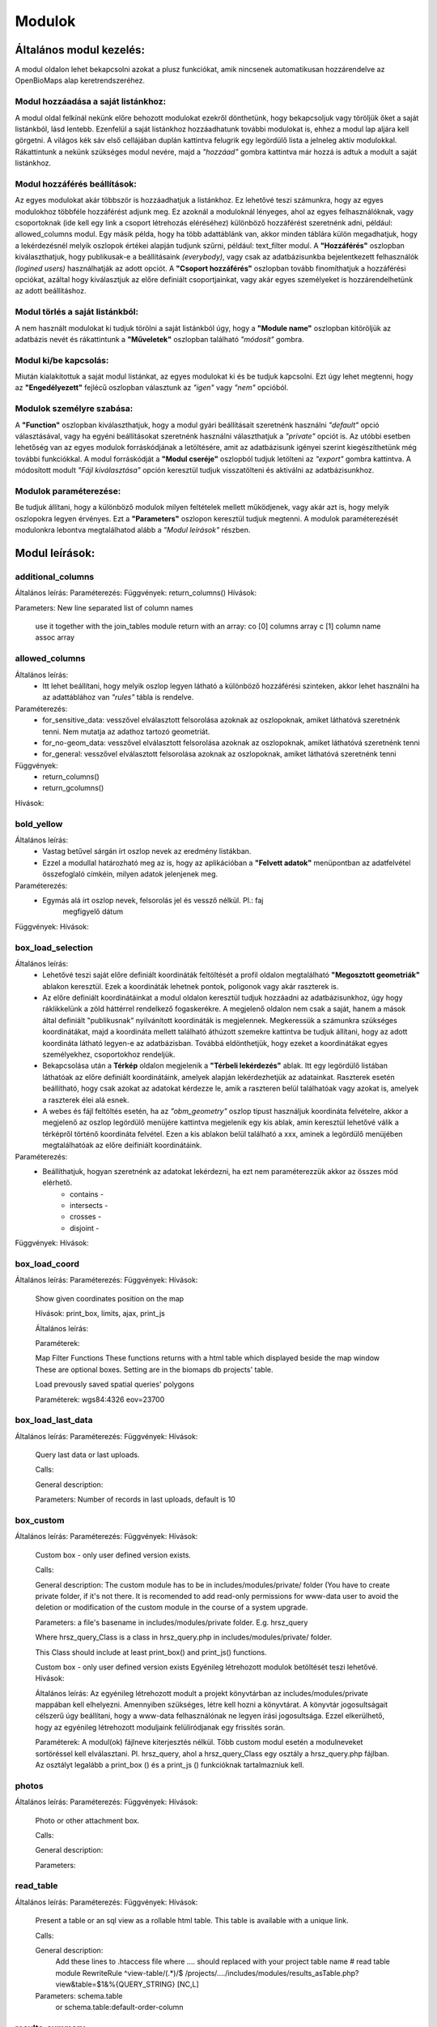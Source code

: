 Modulok
*******

Általános modul kezelés:  
========================

A modul oldalon lehet bekapcsolni azokat a plusz funkciókat, amik nincsenek automatikusan hozzárendelve az OpenBioMaps alap keretrendszeréhez.

Modul hozzáadása a saját listánkhoz:
------------------------------------
A modul oldal felkínál nekünk előre behozott modulokat ezekről dönthetünk, hogy bekapcsoljuk vagy töröljük őket a saját listánkból, lásd lentebb. Ezenfelül a saját listánkhoz hozzáadhatunk további modulokat is, ehhez a modul lap aljára kell görgetni. A világos kék sáv első cellájában duplán kattintva felugrik egy legördülő lista a jelneleg aktív modulokkal. Rákattintunk a nekünk szükséges modul nevére, majd a *"hozzáad"* gombra kattintva már hozzá is adtuk a modult a saját listánkhoz.

Modul hozzáférés beállítások:
-----------------------------
Az egyes modulokat akár többször is hozzáadhatjuk a listánkhoz. Ez lehetővé teszi számunkra, hogy az egyes modulokhoz többféle hozzáférést adjunk meg. Ez azoknál a moduloknál lényeges, ahol az egyes felhasználóknak, vagy csoportoknak (ide kell egy link a csoport létrehozás eléréséhez) különböző hozzáférést szeretnénk adni, például: allowed_columns modul. Egy másik példa, hogy ha több adattáblánk van, akkor minden táblára külön megadhatjuk, hogy a lekérdezésnél melyik oszlopok értékei alapján tudjunk szűrni, például: text_filter modul.  
A **"Hozzáférés"** oszlopban kiválaszthatjuk, hogy publikusak-e a beállításaink *(everybody)*, vagy csak az adatbázisunkba bejelentkezett felhasználók *(logined users)* használhatják az adott opciót. A **"Csoport hozzáférés"** oszlopban tovább finomíthatjuk a hozzáférési opciókat, azáltal hogy kiválasztjuk az előre definiált csoportjainkat, vagy akár egyes személyeket is hozzárendelhetünk az adott beállításhoz.

Modul törlés a saját listánkból:
--------------------------------
A nem használt modulokat ki tudjuk törölni a saját listánkból úgy, hogy a **"Module name"** oszlopban kitöröljük az adatbázis nevét és rákattintunk a **"Műveletek"** oszlopban található *"módosít"* gombra.

Modul ki/be kapcsolás:
----------------------
Miután kialakítottuk a saját modul listánkat, az egyes modulokat ki és be tudjuk kapcsolni. Ezt úgy lehet megtenni, hogy az **"Engedélyezett"** fejlécű oszlopban választunk az *"igen"* vagy *"nem"* opcióból. 

Modulok személyre szabása:
--------------------------
A **"Function"** oszlopban kiválaszthatjuk, hogy a modul gyári beállításait szeretnénk használni *"default"* opció választásával, vagy ha egyéni beállításokat szeretnénk használni választhatjuk a *"private"* opciót is. Az utóbbi esetben lehetőség van az egyes modulok forráskódjának a letöltésére, amit az adatbázisunk igényei szerint kiegészíthetünk még további funkciókkal. A modul forráskódját a **"Modul cseréje"** oszlopból tudjuk letölteni az *"export"* gombra kattintva. A módosított modult *"Fájl kiválasztása"* opción keresztül tudjuk visszatölteni és aktiválni az adatbázisunkhoz.

Modulok paraméterezése:
-----------------------
Be tudjuk állítani, hogy a különböző modulok milyen feltételek mellett működjenek, vagy akár azt is, hogy melyik oszlopokra legyen érvényes. Ezt a **"Parameters"** oszlopon keresztül tudjuk megtenni. A modulok paraméterezését modulonkra lebontva megtalálhatod alább a *"Modul leírások"* részben.


Modul leírások:
===============

additional_columns
------------------
Általános leírás:
Paraméterezés:
Függvények: return_columns()
Hívások:    

Parameters: New line separated list of column names

    use it together with the join_tables module
    return with an array:
    co [0] columns array
    c  [1] column name assoc array

allowed_columns
---------------
Általános leírás: 
	* Itt lehet beállítani, hogy melyik oszlop legyen látható a különböző hozzáférési szinteken, akkor lehet használni ha az adattáblához van *"rules"* tábla is rendelve.
Paraméterezés:
	* for_sensitive_data: vesszővel elválasztott felsorolása azoknak az oszlopoknak, amiket láthatóvá szeretnénk tenni. Nem mutatja az adathoz tartozó geometriát.
	* for_no-geom_data: vesszővel elválasztott felsorolása azoknak az oszlopoknak, amiket láthatóvá szeretnénk tenni
	* for_general: vesszővel elválasztott felsorolása azoknak az oszlopoknak, amiket láthatóvá szeretnénk tenni

Függvények:
	* return_columns() 
	* return_gcolumns()
Hívások:

bold_yellow
-----------
Általános leírás: 
	* Vastag betűvel sárgán írt oszlop nevek az eredmény listákban.
	* Ezzel a modullal határozható meg az is, hogy az aplikációban a **"Felvett adatok"** menüpontban az adatfelvétel összefoglaló címkéin, milyen adatok jelenjenek meg.
Paraméterezés:
	* Egymás alá írt oszlop nevek, felsorolás jel és vessző nélkül. Pl.:	faj
										megfigyelő
										dátum
Függvények:
Hívások:

box_load_selection
------------------
Általános leírás:
	* Lehetővé teszi saját előre definiált koordináták feltöltését a profil oldalon megtalálható **"Megosztott geometriák"** ablakon keresztül. Ezek a koordináták lehetnek pontok, poligonok vagy akár raszterek is.
	* Az előre definiált koordinátáinkat a modul oldalon keresztül tudjuk hozzáadni az adatbázisunkhoz, úgy hogy ráklikkelünk a zöld háttérrel rendelkező fogaskerékre. A megjelenő oldalon nem csak a saját, hanem a mások által definiált "publikusnak" nyilvánított koordináták is megjelennek. Megkeressük a számunkra szükséges koordinátákat, majd a koordináta mellett található áthúzott szemekre kattintva be tudjuk állítani, hogy az adott koordináta látható legyen-e az adatbázisban. Továbbá eldönthetjük, hogy ezeket a koordinátákat egyes személyekhez, csoportokhoz rendeljük.
	* Bekapcsolása után a **Térkép** oldalon megjelenik a **"Térbeli lekérdezés"** ablak. Itt egy legördülő listában láthatóak az előre definiált koordinátáink, amelyek alapján lekérdezhetjük az adatainkat. Raszterek esetén beállítható, hogy csak azokat az adatokat kérdezze le, amik a raszteren belül találhatóak vagy azokat is, amelyek a raszterek élei alá esnek.
	* A webes és fájl feltöltés esetén, ha az *"obm_geometry"* oszlop típust használjuk koordináta felvételre, akkor a megjelenő az oszlop legördülő menüjére kattintva megjelenik egy kis ablak, amin keresztül lehetővé válik a térképről történő koordináta felvétel. Ezen a kis ablakon belül található a xxx, aminek a legördülő menüjében megtalálhatóak az előre deifiniált koordinátáink. 
Paraméterezés:
	* Beállíthatjuk, hogyan szeretnénk az adatokat lekérdezni, ha ezt nem paraméterezzük akkor az összes mód elérhető.
		* contains -
		* intersects -
		* crosses -
		* disjoint -
Függvények:
Hívások:

box_load_coord
--------------
Általános leírás:
Paraméterezés:
Függvények:
Hívások:
    Show given coordinates position on the map

    Hívások: print_box, limits, ajax, print_js
    
    Általános leírás:
    
    Paraméterek:

    Map Filter Functions
    These functions returns with a html table which displayed beside the map window
    These are optional boxes. Setting are in the biomaps db projects' table.
    
    Load prevously saved spatial queries' polygons
    
    Paraméterek:
    wgs84:4326
    eov=23700


box_load_last_data
------------------
Általános leírás:
Paraméterezés:
Függvények:
Hívások:
    Query last data or last uploads.

    Calls:

    General description:

    Parameters: Number of records in last uploads, default is 10

box_custom
----------
Általános leírás:
Paraméterezés:
Függvények:
Hívások:
    Custom box - only user defined version exists.

    Calls:

    General description: The custom module has to be in includes/modules/private/ folder (You have to create private folder, if it's not there. It is recomended to add read-only permissions for www-data user to avoid the deletion or modification of the custom module in the course of a system upgrade.

    Parameters: a file's basename in includes/modules/private folder. E.g. hrsz_query

    Where hrsz_query_Class is a class in hrsz_query.php in includes/modules/private/ folder.

    This Class should include at least print_box() and print_js() functions.

    Custom box - only user defined version exists
    Egyénileg létrehozott modulok betöltését teszi lehetővé.
    Hívások:
    
    Általános leírás: Az egyénileg létrehozott modult a projekt könyvtárban az includes/modules/private mappában kell elhelyezni. Amennyiben szükséges, létre kell hozni a könyvtárat. A könyvtár jogosultságait célszerű úgy beállítani, hogy a www-data felhasználónak ne legyen írási jogosultsága. Ezzel elkerülhető, hogy az egyénileg létrehozott moduljaink felülíródjanak egy frissítés során.
    
    Paraméterek: A modul(ok) fájlneve kiterjesztés nélkül. Több custom modul esetén a modulneveket sortöréssel kell elválasztani.
    Pl. hrsz_query, ahol a hrsz_query_Class egy osztály a hrsz_query.php fájlban. Az osztályt legalább a print_box () és a print_js () funkcióknak tartalmazniuk kell.


photos
------
Általános leírás:
Paraméterezés:
Függvények:
Hívások:
    Photo or other attachment box.

    Calls:

    General description:

    Parameters:

read_table
----------
Általános leírás:
Paraméterezés:
Függvények:
Hívások:
    Present a table or an sql view as a rollable html table. This table is available with a unique link.

    Calls:

    General description:
        Add these lines to .htaccess file where  .... should replaced with your project table name
        # read table module
        RewriteRule ^view-table/(.*)/$ /projects/..../includes/modules/results_asTable.php?view&table=$1&%{QUERY_STRING} [NC,L]

    Parameters: schema.table
        or
        schema.table:default-order-column

results_summary
---------------
Általános leírás:
Paraméterezés:
Függvények:
Hívások:
    Summary of results.

results_table
-------------
Általános leírás:
Paraméterezés:
Függvények:
Hívások:
    create a full html table of the results
    
    Hívások:
    
    Általános leírás:
        Nincs használva, mert nagy adatmennyiségeknél nagyon megterhelő a böngészőnek. Pár száz sor adat az még ok.
        Tovább lehet persze fejleszteni lapozós lekérdezőssé, vagy valami eleve kisebb táblázatok megjelenítéséhez.
    
    Paraméterek:

    Create a full html table of the results.

    Calls:

    General description:
        Not used!!

    Parameters:

results_asList
--------------
Általános leírás:
Paraméterezés:
Függvények:
Hívások:
    Create foldable slides like results.

    Calls: results_builder()

    General description:

    Parameters:

results_asGPX
-------------
Általános leírás:
Paraméterezés:
Függvények:
Hívások:
    Save results as a GPX file.

    Calls:

    General description:

    Parameters:

results_asCSV
-------------
Általános leírás:
Paraméterezés:
Függvények:
Hívások:
    Save results as a csv file.

    Hívások:

    Általános leírás:

    Paraméterek:

results_asJSON
--------------
Általános leírás:
Paraméterezés:
Függvények:
Hívások:
    Save results as a JSON file.

    Calls:

    General description:

    Parameters:

results_asSHP
-------------
Általános leírás:
Paraméterezés:
Függvények:
Hívások:
    Save results as a shp file.

    Calls:

    General description:

    Parameters:

results_buttons
---------------
Általános leírás:
Paraméterezés:
Függvények:
Hívások:
    Save and other button above results section, under map.

    Calls:

    General description:

    Parameters:

results_asStable
----------------
Általános leírás:
Paraméterezés:
Függvények:
Hívások:
    Compact results table Stable.

    Calls:

    General description:

    Parameters:

results_specieslist
-----------
Általános leírás:
Paraméterezés:
Függvények:
Hívások:
    Specieslist summary above results.

    Calls:

    General description:

    Parameters:

text_filter
-----------
Általános leírás:
Paraméterezés:
Függvények:
Hívások:
    Taxon and other text filters.

    Calls:

    General description:
        create boxes
        assemble WHERE part of query string

    Parameters: complex example:

    magyar
    obm_taxon
    megj::colour_rings
    obm_datum
    obm_uploading_date
    obm_uploader_user
    d.szamossag:nested(d.egyedszam):autocomplete
    d.egyedszam:values():
    obm_files_id
    faj::autocomplete

text_filter2
-----------
Általános leírás:
Paraméterezés:
Függvények:
Hívások:
    Advanced taxon and other text filters.

    Calls:

    General description:
        create boxes
        assemble WHERE part of query string

    Parameters: example:


transform_data
--------------
Általános leírás:
Paraméterezés:
Függvények:
Hívások:
    Transform data

    Calls:

    General description:
        In result list it transform data as need
        E.g. geometry to wkt

    Parameters: example:

    obm_geometry:geom
    obm_uploading_id:uplid
    tema:mmm

extra_params
------------
Általános leírás:
Paraméterezés:
Függvények:
Hívások:
    Extra input paramaters for forms.

    Calls:

    General description:

    Parameters:

box_load_selection
-----------
Általános leírás:
Paraméterezés:
Függvények:
Hívások:

If this module is enabled "Manage custom geometries" option will appear on your profile page.

It is possible to upload or draw custom geometries for further action. These action can be make spatial queries or assign geometry to uploaded data.

You can manage the custom geometries in the profile page by following two links: shared geometries and own geometries.

Following the own geometries link you can delete or share, rename and modify the view options of your geometries. The view options are the following: View in spatial selection list and View in upload data - assign named spatial forms list.

Following the shared geometries link you can rename the geometries and modify the view options. You cannot delete the shared geometries!

restricted_data
---------------
Általános leírás:
Paraméterezés:
Függvények:
Hívások:
    Rule based data restriction

    alls

    Functions: rule_data()

    General description:

    Parameters:


identify_point
--------------
Általános leírás:
Paraméterezés:
Függvények:
Hívások:
    A tool for identify one or more data elements on the map

    Calls:

    Functions: return_data(), print_button()

    General description:

    Parameters:
        column names

        json object: shows a hyperlink.

            elements:

                type - obligatory, egyelőre csak a "link" érték működik

                href - obligatory - hivatkozás címe

                label - obligatory - a link/gomb szövege/cimkéje - többnyelvűséget támogatja

                class - optional - a linkhez rendelt osztályok

                id - optional - a linkhez rendelt azonosító

                target - optional - alapértelmezett "_blank"

                params - optional - a href elem paraméterei

            A href elemet a modul-paraméterek közt felsorolt oszlopok értékeivel paraméterezhetjük. lásd a példát:

            Példa:
            { "type": "link", "href": "//example.com?nest_id=%1%&species=%2%", "label": "str_add_data", "class": "pure-button button-href", "params": ["obm_id","species"] }

            A fenti példa a következő hiperlinket fogja generálni:

            <a href="//example.com?nest_id=2898&species=Brachyramphus perdix" target="_blank" id="" class="pure-button button-href">Adat hozzáadása</a>

            A json-t egy sorosra kell tömöríteni!

notify
------
Általános leírás:
Paraméterezés:
Függvények:
Hívások:
    Creates custom postgres based notify events.

    Calls:

    Functions: listen(), unlisten(), notify(), email()

    General description:

    Parameters:

custom_data_check
-----------------
Általános leírás:
Paraméterezés:
Függvények:
Hívások:
    Custom data checks of upload data.

    Calls:

    Functions: list(), check()

    General description:

    Parameters:

custom_filetype
---------------
Általános leírás:
Paraméterezés:
Függvények:
Hívások:
    Custom file preparation. E.g. observado style CSV

    Calls:

    Functions: option_list(), custom_read()

    General description:

    Parameters:

create_pg_user
--------------
Általános leírás:
Paraméterezés:
Függvények:
Hívások:
If this module is enabled "Create postgres user" option will appear on your profile page.

   Create a restricted access postgres user

    Calls:

    Functions: create_pg_user(), show_button()

    General description:

        By enabling the module (who has the right to use the module), users can create their own postgres user. This user can only read from the database.
        It can read all the data tables assigned to the project.
        It can only connect to a database from one client program at a time.
        After one year, Its access expires automatically.
        Users can renew their access at any time.

    Parameters:

    Behatárolt hozzáférésű POSTGRES felhasználó létrehozása
    
    Hívások:
    
    Függvények: create_pg_user(), show_button()
        
    Általános leírás:
        A modul engedélyezésével (akik kapnak jogot a modul használatára) a felhazsnálók tudnak maguknak saját postgres felhazsnálót készíteni. 
        Ez a felhasználó csak olvasni tud az adatbázisból, módosítani, törölni nem. 
        Minden a projekthez rendelt adattáblát tud olvasni.
        Egyszerre csak egy kliens programból tud az adatbázishoz kapcsolódni.
        Egy év után automatikusan lejár a hozzáférése.
        Bármikor megújíthatja a hozzáférését a felhasználó.
    
    Paraméterek:

grid_view
---------
Általános leírás:
Paraméterezés:
Függvények:
Hívások:
    View data on selected polygon grid

    Calls:

    Functions: print_box(), default_grid_geom(), get_grid_layer()

    General description:

    Parameters: layer_options

    Parameters example: layer_options:kef_5 (dinpi_grid), utm_2.5 (dinpi_grid), utm_10 (dinpi_grid), utm_100 (dinpi_grid), original (dinpi_points,dinpi_grid),etrs(dinpi_grid)

    Example trigger function:

    Trigger on nnn_qgrids:
```sql    
    CREATE TRIGGER self_update BEFORE INSERT OR UPDATE ON dinpi_qgrids FOR EACH ROW EXECUTE PROCEDURE update_qgrids_geometries()
```
    Trigger on nnn table:
```sql
    CREATE TRIGGER update_qgrids AFTER INSERT OR DELETE OR UPDATE ON dinpi FOR EACH ROW EXECUTE PROCEDURE grid_geometries()
```
Function grid_geometries()
```sql
BEGIN
IF tg_op = 'INSERT' THEN

    EXECUTE format('INSERT INTO %I_qgrids (row_id,original) SELECT %L,%L::geometry',TG_TABLE_NAME,NEW.obm_id,NEW.obm_geometry);

RETURN NEW;
END IF;

IF tg_op = 'UPDATE' THEN
    -- create original at first
    --EXECUTE format('INSERT INTO %I_qgrids (row_id,original) SELECT %L,%L::geometry',TG_TABLE_NAME,NEW.obm_id,NEW.obm_geometry);
    EXECUTE format('UPDATE %I_qgrids SET "original"=%L::geometry WHERE row_id=%L', TG_TABLE_NAME,NEW.obm_geometry,NEW.obm_id);

RETURN NEW;
END IF;

IF tg_op = 'DELETE' THEN

    EXECUTE format('DELETE FROM %I_qgrids WHERE row_id=%L',TG_TABLE_NAME,OLD.obm_id);

RETURN OLD;
END IF;

END;
```

Function update_qgrids_geometries()
```sql
BEGIN
-- Available shared grids tables: kef_5, kef_10, utm_2.5, utm_10, etrs
-- Required output grids e.g.: kef_10x10, utm_10x10, etrs, snap

    EXECUTE FORMAT('SELECT st_transform(geometry,4326) FROM shared."kef_5x5"     WHERE st_within(st_setsrid(%L::geometry,4326),st_transform(geometry,4326))',NEW.original) INTO NEW."kef_5";
    EXECUTE FORMAT('SELECT st_transform(geometry,4326) FROM shared."kef_10x10"   WHERE st_within(st_setsrid(%L::geometry,4326),st_transform(geometry,4326))',NEW.original) INTO NEW."kef_10";
    EXECUTE FORMAT('SELECT st_transform(geometry,4326) FROM shared."utm_2.5x2.5" WHERE st_within(st_setsrid(%L::geometry,4326),st_transform(geometry,4326))',NEW.original) INTO NEW."utm_2.5";
    EXECUTE FORMAT('SELECT st_transform(geometry,4326) FROM shared."utm_10x10"   WHERE st_within(st_setsrid(%L::geometry,4326),st_transform(geometry,4326))',NEW.original) INTO NEW."utm_10";
    EXECUTE FORMAT('SELECT st_transform(geometry,4326) FROM shared."utm_100x100" WHERE st_within(st_setsrid(%L::geometry,4326),st_transform(geometry,4326))',NEW.original) INTO NEW."utm_100";
    EXECUTE FORMAT('SELECT st_transform(geometry,4326) FROM shared."etrs"        WHERE st_within(st_setsrid(%L::geometry,4326),st_transform(geometry,4326))',NEW.original) INTO NEW."etrs";
    EXECUTE FORMAT('SELECT st_SnapToGrid(%L::geometry,0.13,0.09)',NEW.original) INTO NEW."snap";

    RETURN NEW;

END;
```

massive_edit
------------
Általános leírás:
Paraméterezés:
Függvények:
Hívások:
   Allows you to edit the selected data massively on the file upload interface

   Calls:

   Functions:

   General description:

   Parameters:

download_restricted
-------------------
Általános leírás:
Paraméterezés:
Függvények:
Hívások:
   Admin-controlled download authorization

   Calls:

   Functions:

   General description:

   Parameters:

list_manager
------------
Általános leírás:
Paraméterezés:
Függvények:
Hívások:
   Calls:

   Functions:

   General description:

   Parameters:

move_project
------------
Általános leírás:
Paraméterezés:
Függvények:
Hívások:
   Calls:

   Functions:

   General description:

   Parameters:
